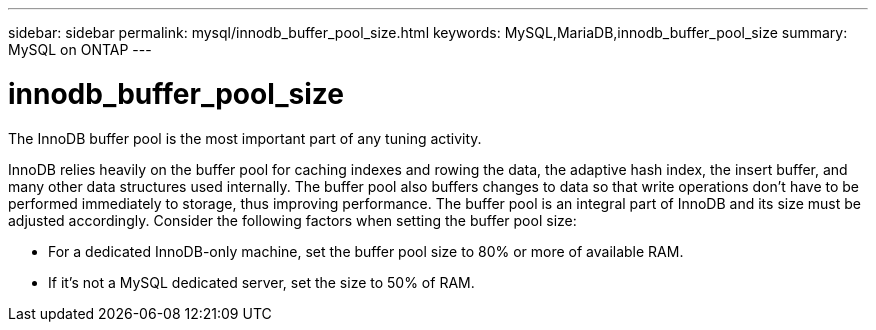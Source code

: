 ---
sidebar: sidebar
permalink: mysql/innodb_buffer_pool_size.html
keywords: MySQL,MariaDB,innodb_buffer_pool_size
summary: MySQL on ONTAP
---

= innodb_buffer_pool_size

[.lead]
The InnoDB buffer pool is the most important part of any tuning activity. 

InnoDB relies heavily on the buffer pool for caching indexes and rowing the data, the adaptive hash index, the insert buffer, and many other data structures used internally. The buffer pool also buffers changes to data so that write operations don’t have to be performed immediately to storage, thus improving performance. The buffer pool is an integral part of InnoDB and its size must be adjusted accordingly. Consider the following factors when setting the buffer pool size:

* For a dedicated InnoDB-only machine, set the buffer pool size to 80% or more of available RAM.

* If it’s not a MySQL dedicated server, set the size to 50% of RAM.
